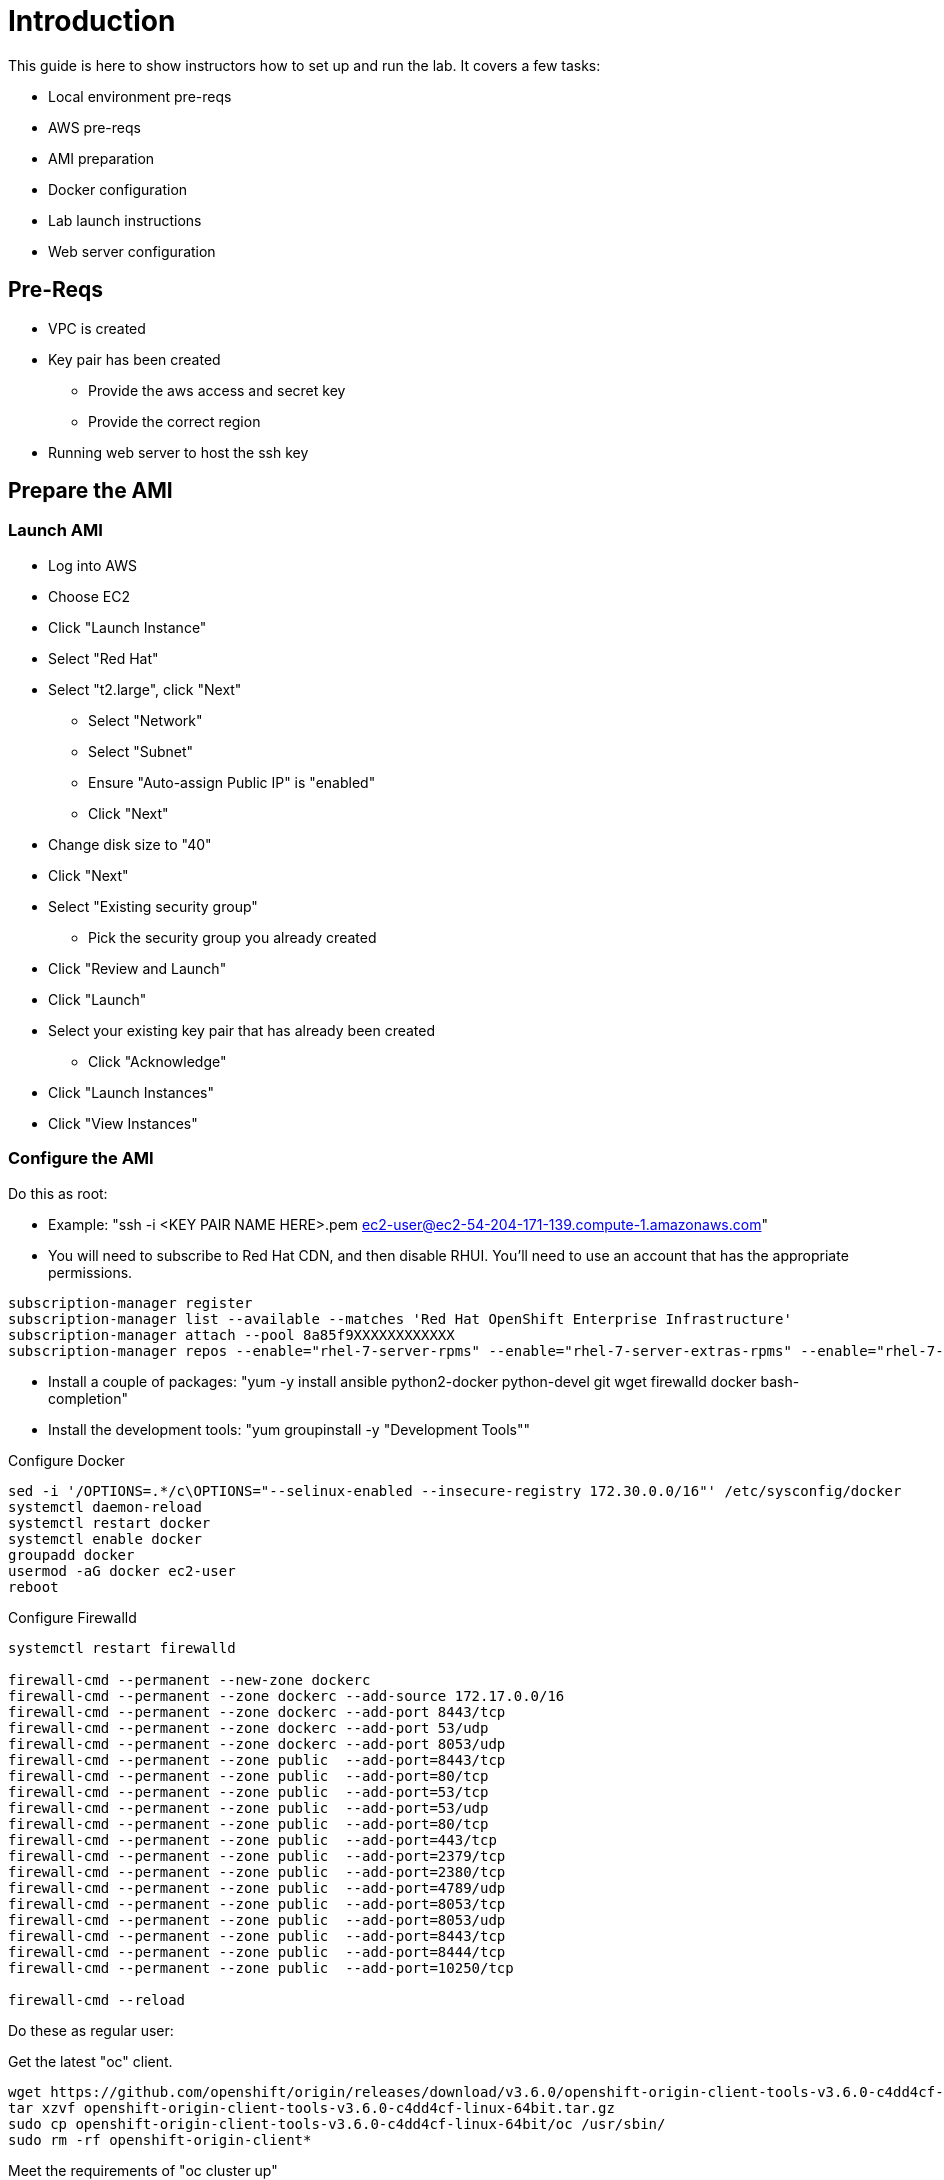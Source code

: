 # Introduction

This guide is here to show instructors how to set up and run the lab.  It covers a few tasks:

* Local environment pre-reqs
* AWS pre-reqs
* AMI preparation
* Docker configuration
* Lab launch instructions
* Web server configuration

## Pre-Reqs

* VPC is created
* Key pair has been created
** Provide the aws access and secret key
** Provide the correct region
* Running web server to host the ssh key

## Prepare the AMI

### Launch AMI

* Log into AWS
* Choose EC2
* Click "Launch Instance"
* Select "Red Hat"
* Select "t2.large", click "Next"
 - Select "Network"
 - Select "Subnet"
 - Ensure "Auto-assign Public IP" is "enabled"
 - Click "Next"
* Change disk size to "40"
* Click "Next"
* Select "Existing security group"
 - Pick the security group you already created
* Click "Review and Launch"
* Click "Launch"
* Select your existing key pair that has already been created
 - Click "Acknowledge"
* Click "Launch Instances"
* Click "View Instances"

### Configure the AMI

Do this as root:

* Example: "ssh -i <KEY PAIR NAME HERE>.pem ec2-user@ec2-54-204-171-139.compute-1.amazonaws.com"
* You will need to subscribe to Red Hat CDN, and then disable RHUI. You'll need to use an account that has the appropriate permissions.

```
subscription-manager register
subscription-manager list --available --matches 'Red Hat OpenShift Enterprise Infrastructure'
subscription-manager attach --pool 8a85f9XXXXXXXXXXXX
subscription-manager repos --enable="rhel-7-server-rpms" --enable="rhel-7-server-extras-rpms" --enable="rhel-7-server-ose-3.6-rpms" --enable="rhel-7-fast-datapath-rpms"
```

* Install a couple of packages: "yum -y install ansible python2-docker python-devel git wget firewalld docker bash-completion"
* Install the development tools: "yum groupinstall -y "Development Tools""

Configure Docker

```
sed -i '/OPTIONS=.*/c\OPTIONS="--selinux-enabled --insecure-registry 172.30.0.0/16"' /etc/sysconfig/docker
systemctl daemon-reload
systemctl restart docker
systemctl enable docker
groupadd docker
usermod -aG docker ec2-user
reboot
```

Configure Firewalld


```
systemctl restart firewalld

firewall-cmd --permanent --new-zone dockerc
firewall-cmd --permanent --zone dockerc --add-source 172.17.0.0/16
firewall-cmd --permanent --zone dockerc --add-port 8443/tcp
firewall-cmd --permanent --zone dockerc --add-port 53/udp
firewall-cmd --permanent --zone dockerc --add-port 8053/udp
firewall-cmd --permanent --zone public  --add-port=8443/tcp
firewall-cmd --permanent --zone public  --add-port=80/tcp
firewall-cmd --permanent --zone public  --add-port=53/tcp
firewall-cmd --permanent --zone public  --add-port=53/udp
firewall-cmd --permanent --zone public  --add-port=80/tcp
firewall-cmd --permanent --zone public  --add-port=443/tcp
firewall-cmd --permanent --zone public  --add-port=2379/tcp
firewall-cmd --permanent --zone public  --add-port=2380/tcp
firewall-cmd --permanent --zone public  --add-port=4789/udp
firewall-cmd --permanent --zone public  --add-port=8053/tcp
firewall-cmd --permanent --zone public  --add-port=8053/udp
firewall-cmd --permanent --zone public  --add-port=8443/tcp
firewall-cmd --permanent --zone public  --add-port=8444/tcp
firewall-cmd --permanent --zone public  --add-port=10250/tcp

firewall-cmd --reload
```


Do these as regular user:

Get the latest "oc" client.

```
wget https://github.com/openshift/origin/releases/download/v3.6.0/openshift-origin-client-tools-v3.6.0-c4dd4cf-linux-64bit.tar.gz
tar xzvf openshift-origin-client-tools-v3.6.0-c4dd4cf-linux-64bit.tar.gz
sudo cp openshift-origin-client-tools-v3.6.0-c4dd4cf-linux-64bit/oc /usr/sbin/
sudo rm -rf openshift-origin-client*
```

Meet the requirements of "oc cluster up"
 
```
sudo sysctl -w net.ipv4.ip_forward=1
```

Clone the lab repo: 

```
git clone https://github.com/tchughesiv/aws-loft-2017-container-lab.git
chmod +x /home/ec2-user/aws-loft-2017-container-lab/scripts/host/start-oc.sh
mv /home/ec2-user/aws-loft-2017-container-lab/scripts/host/start-oc.sh ~
```

Start the cluster to cache the iamges.

```
sudo ./start-oc.sh
sudo rm -rf /home/ec2-user/aws-loft-2017-container-lab
```

Now log into the console with the URL given as "oc cluster up" output.  Once you can do that, you are ready to create an AWS AMI.

### Create AMI

* In AWS console right click on the instance you just configured.
 - Choose "Image", and then "Create Image"
 - Provide an "Image Name", "Image Description", Click "Create Image"

## Set up a web server for the students

* Use the same AMI launch sequence for a lightweight apache web server
* Install httpd, start and enable the service
* Copy the lab private key to the web server and make available via http
* May want to add AWS termination protection on this to make sure noone blows it away

## Launch the VMs for the students

Clone the repository, this is done from your local workstation

```
git clone -b RHTE-EMEA-PROD https://github.com/scollier/managing-ocp-install-beyond.git
cd managing-ocp-install-beyond/
cp my_secrets.yml <my-username>.yml
```

** Fill out the variables in the file
* launch the playbook

```
ansible-playbook -v -e @<my-username>.yml aws_lab_launch.yml
```

* log into the AWS vm and start the lab

```
ssh -i /path/to/rhte.pem ec2-user@tower-<my-username>-devops-test-1.rhte.sysdeseng.com
```

Each VM is assigned a public DNS name.  Log in with your student ID substituted in the the DNS name above

## References

* https://github.com/openshift/origin/blob/master/docs/cluster_up_down.md
* https://access.redhat.com/documentation/en-us/openshift_container_platform/3.6/html/installation_and_configuration/installing-a-cluster#install-config-install-host-preparation
